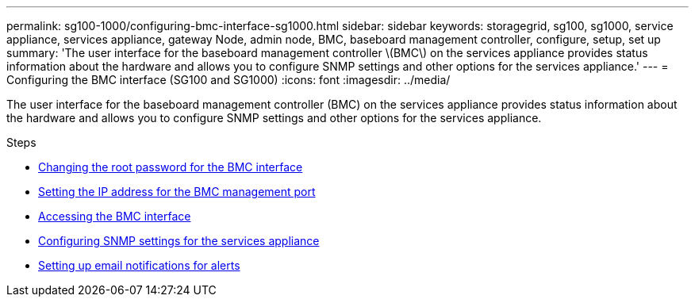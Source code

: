 ---
permalink: sg100-1000/configuring-bmc-interface-sg1000.html
sidebar: sidebar
keywords: storagegrid, sg100, sg1000, service appliance, services appliance, gateway Node, admin node, BMC, baseboard management controller, configure, setup, set up
summary: 'The user interface for the baseboard management controller \(BMC\) on the services appliance provides status information about the hardware and allows you to configure SNMP settings and other options for the services appliance.'
---
= Configuring the BMC interface (SG100 and SG1000)
:icons: font
:imagesdir: ../media/

[.lead]
The user interface for the baseboard management controller (BMC) on the services appliance provides status information about the hardware and allows you to configure SNMP settings and other options for the services appliance.

.Steps

* xref:changing-root-password-for-bmc-interface-sg1000.adoc[Changing the root password for the BMC interface]
* xref:setting-ip-address-for-bmc-management-port-sg1000.adoc[Setting the IP address for the BMC management port]
* xref:accessing-bmc-interface-sg1000.adoc[Accessing the BMC interface]
* xref:configuring-snmp-settings-for-sg1000.adoc[Configuring SNMP settings for the services appliance]
* xref:setting-up-email-notifications-for-alerts.adoc[Setting up email notifications for alerts]
